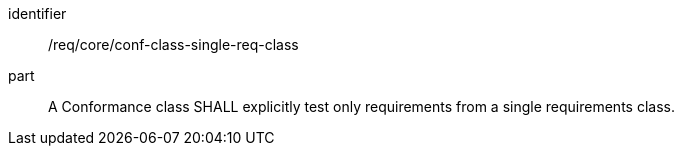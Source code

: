 [[req_conf-class-single-req-class]]

[requirement]
====
[%metadata]
identifier:: /req/core/conf-class-single-req-class
part:: A Conformance class SHALL explicitly test only requirements from a single requirements class.
====
